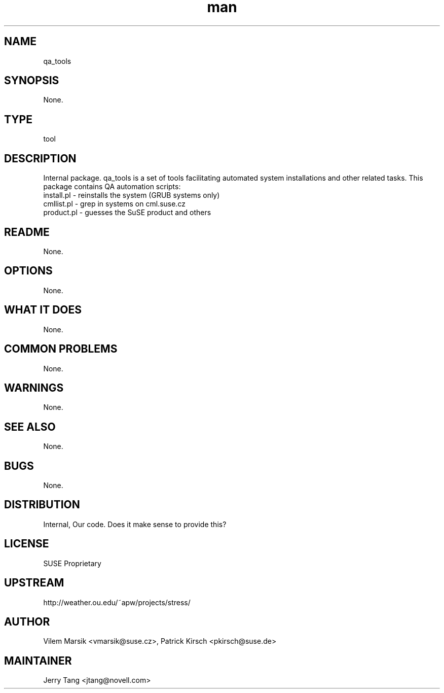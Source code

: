 ." Manpage for qa_tools.
." Contact David Mulder <dmulder@novell.com> to correct errors or typos.
.TH man 8 "21 Oct 2011" "1.0" "qa_tools man page"
.SH NAME
qa_tools
.SH SYNOPSIS
None.
.SH TYPE
tool
.SH DESCRIPTION
Internal package. qa_tools is a set of tools facilitating automated system installations and other related tasks.
This package contains QA automation scripts:
.br
install.pl - reinstalls the system (GRUB systems only)
.br
cmllist.pl - grep in systems on cml.suse.cz
.br
product.pl - guesses the SuSE product and others
.SH README
None.
.SH OPTIONS
None.
.SH WHAT IT DOES
None.
.SH COMMON PROBLEMS
None.
.SH WARNINGS
None.
.SH SEE ALSO
None.
.SH BUGS
None.
.SH DISTRIBUTION
Internal, Our code. Does it make sense to provide this?
.SH LICENSE
SUSE Proprietary
.SH UPSTREAM
http://weather.ou.edu/~apw/projects/stress/
.SH AUTHOR
Vilem Marsik <vmarsik@suse.cz>, Patrick Kirsch <pkirsch@suse.de>
.SH MAINTAINER
Jerry Tang <jtang@novell.com>
